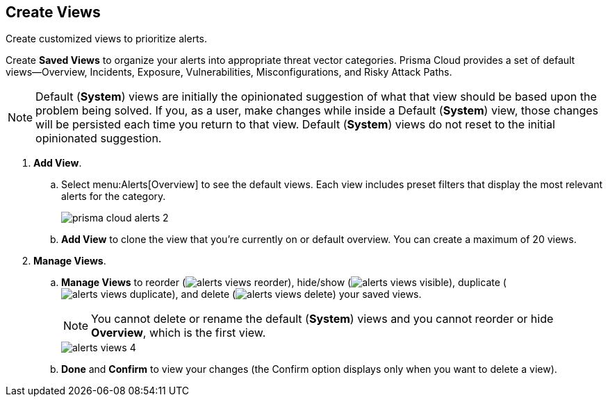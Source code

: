 :topic_type: task
[.task]
[#id7c53e13f-afbc-4f38-97dc-c9db1aa025ba]
== Create Views

Create customized views to prioritize alerts.

Create *Saved Views* to organize your alerts into appropriate threat vector categories. Prisma Cloud provides a set of default views—Overview, Incidents, Exposure, Vulnerabilities, Misconfigurations, and Risky Attack Paths.

[NOTE]
====
Default (*System*) views are initially the opinionated suggestion of what that view should be based upon the problem being solved. If you, as a user, make changes while inside a Default (*System*) view, those changes will be persisted each time you return to that view. Default (*System*) views do not reset to the initial opinionated suggestion.
====

[.procedure]
. *Add View*.

.. Select menu:Alerts[Overview] to see the default views. Each view includes preset filters that display the most relevant alerts for the category.
+
image::prisma-cloud-alerts-2.png[scale=30]

.. *Add View* to clone the view that you’re currently on or default overview. You can create a maximum of 20 views.

. *Manage Views*.

.. *Manage Views* to reorder (image:alerts-views-reorder.png[scale=70]), hide/show (image:alerts-views-visible.png[scale=70]), duplicate (image:alerts-views-duplicate.png[scale=70]), and delete (image:alerts-views-delete.png[scale=70]) your saved views.
+
[NOTE]
====
You cannot delete or rename the default (*System*) views and you cannot reorder or hide *Overview*, which is the first view.
====
+
image::alerts-views-4.png[scale=40]

.. *Done* and *Confirm* to view your changes (the Confirm option displays only when you want to delete a view).
 
